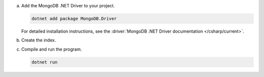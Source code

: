 a. Add the MongoDB .NET Driver to your project.

   .. code-block:: shell

      dotnet add package MongoDB.Driver

   For detailed installation instructions, see the
   :driver:`MongoDB .NET Driver documentation </csharp/current>`.

#. Create the index.

   .. tabs::

      .. tab:: autocomplete
         :tabid: autocomplete

         Create a file named ``CreateAutoCompleteIndex.cs`` and paste the following code:

         .. literalinclude:: /includes/fts/partial-match/CreateAutoCompleteIndex.cs
            :language: csharp

      .. tab:: string
         :tabid: string

         Create a file named ``CreateStringIndex.cs`` and paste the following code:

         .. literalinclude:: /includes/fts/partial-match/CreateStringIndex.cs
            :language: csharp

   .. include:: /includes/steps-connection-string-drivers-hidden.rst

#. Compile and run the program.

   .. code-block:: shell

      dotnet run